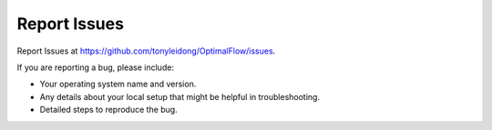 .. highlight:: shell

=============
Report Issues
=============

Report Issues at https://github.com/tonyleidong/OptimalFlow/issues.

If you are reporting a bug, please include:

* Your operating system name and version.
* Any details about your local setup that might be helpful in troubleshooting.
* Detailed steps to reproduce the bug.
